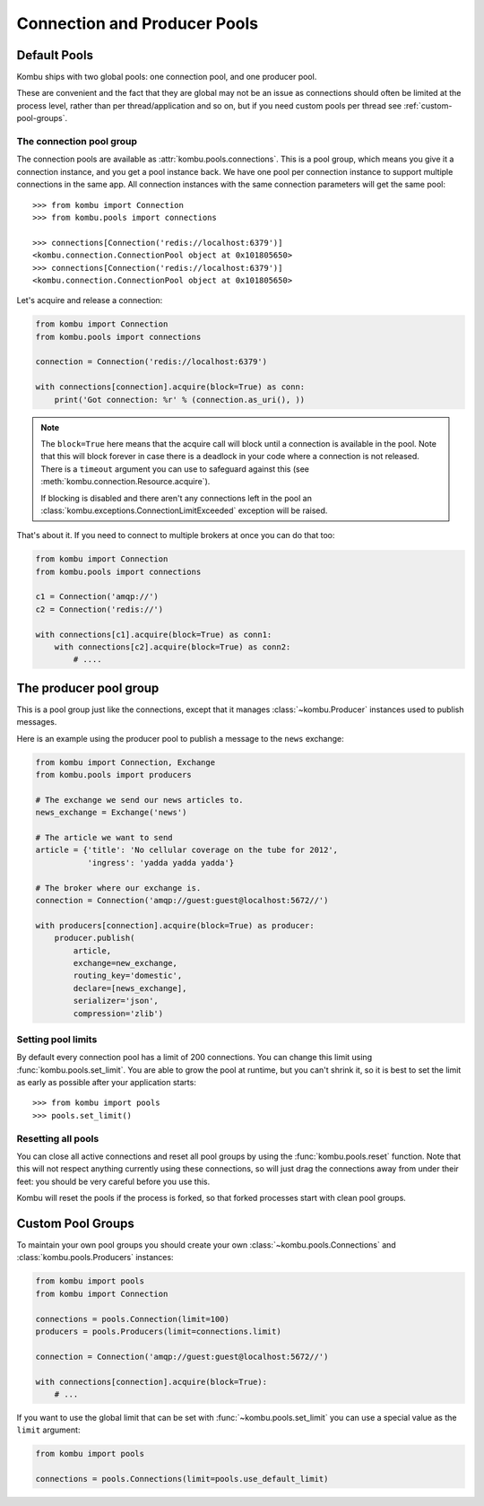 .. _guide-pools:

===============================
 Connection and Producer Pools
===============================

.. _default-pools:

Default Pools
=============

Kombu ships with two global pools: one connection pool,
and one producer pool.

These are convenient and the fact that they are global
may not be an issue as connections should often be limited
at the process level, rather than per thread/application
and so on, but if you need custom pools per thread
see :ref:`custom-pool-groups`.


.. _default-connections:

The connection pool group
-------------------------

The connection pools are available as :attr:`kombu.pools.connections`.
This is a pool group, which means you give it a connection instance,
and you get a pool instance back.  We have one pool per connection
instance to support multiple connections in the same app.
All connection instances with the same connection parameters will
get the same pool::

    >>> from kombu import Connection
    >>> from kombu.pools import connections

    >>> connections[Connection('redis://localhost:6379')]
    <kombu.connection.ConnectionPool object at 0x101805650>
    >>> connections[Connection('redis://localhost:6379')]
    <kombu.connection.ConnectionPool object at 0x101805650>

Let's acquire and release a connection:

.. code-block:: python

    from kombu import Connection
    from kombu.pools import connections

    connection = Connection('redis://localhost:6379')

    with connections[connection].acquire(block=True) as conn:
        print('Got connection: %r' % (connection.as_uri(), ))

.. note::

    The ``block=True`` here means that the acquire call will block
    until a connection is available in the pool.
    Note that this will block forever in case there is a deadlock
    in your code where a connection is not released.  There
    is a ``timeout`` argument you can use to safeguard against this
    (see :meth:`kombu.connection.Resource.acquire`).

    If blocking is disabled and there aren't any connections
    left in the pool an :class:`kombu.exceptions.ConnectionLimitExceeded`
    exception will be raised.

That's about it.  If you need to connect to multiple brokers
at once you can do that too:

.. code-block:: python

    from kombu import Connection
    from kombu.pools import connections

    c1 = Connection('amqp://')
    c2 = Connection('redis://')

    with connections[c1].acquire(block=True) as conn1:
        with connections[c2].acquire(block=True) as conn2:
            # ....

.. _default-producers:

The producer pool group
=======================

This is a pool group just like the connections, except
that it manages :class:`~kombu.Producer` instances
used to publish messages.

Here is an example using the producer pool to publish a message
to the ``news`` exchange:

.. code-block:: python

    from kombu import Connection, Exchange
    from kombu.pools import producers

    # The exchange we send our news articles to.
    news_exchange = Exchange('news')

    # The article we want to send
    article = {'title': 'No cellular coverage on the tube for 2012',
               'ingress': 'yadda yadda yadda'}

    # The broker where our exchange is.
    connection = Connection('amqp://guest:guest@localhost:5672//')

    with producers[connection].acquire(block=True) as producer:
        producer.publish(
            article,
            exchange=new_exchange,
            routing_key='domestic',
            declare=[news_exchange],
            serializer='json',
            compression='zlib')

.. _default-pool-limits:

Setting pool limits
-------------------

By default every connection pool has a limit of 200 connections.
You can change this limit using :func:`kombu.pools.set_limit`.
You are able to grow the pool at runtime, but you can't shrink it,
so it is best to set the limit as early as possible after your application
starts::

    >>> from kombu import pools
    >>> pools.set_limit()

Resetting all pools
-------------------

You can close all active connections and reset all pool groups by
using the :func:`kombu.pools.reset` function.  Note that this
will not respect anything currently using these connections,
so will just drag the connections away from under their feet:
you should be very careful before you use this.

Kombu will reset the pools if the process is forked,
so that forked processes start with clean pool groups.

.. _custom-pool-groups:

Custom Pool Groups
==================

To maintain your own pool groups you should create your own
:class:`~kombu.pools.Connections` and :class:`kombu.pools.Producers`
instances:

.. code-block:: python

    from kombu import pools
    from kombu import Connection

    connections = pools.Connection(limit=100)
    producers = pools.Producers(limit=connections.limit)

    connection = Connection('amqp://guest:guest@localhost:5672//')

    with connections[connection].acquire(block=True):
        # ...


If you want to use the global limit that can be set with
:func:`~kombu.pools.set_limit` you can use a special value as the ``limit``
argument:

.. code-block:: python

    from kombu import pools

    connections = pools.Connections(limit=pools.use_default_limit)
